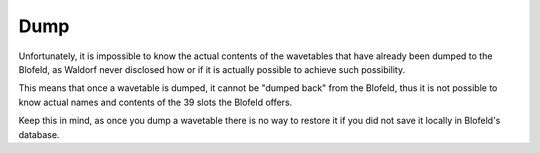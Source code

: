 Dump
====

Unfortunately, it is impossible to know the actual contents of the wavetables that have already
been dumped to the Blofeld, as Waldorf never disclosed how or if it is actually possible to achieve
such possibility.

This means that once a wavetable is dumped, it cannot be "dumped back" from the Blofeld, thus
it is not possible to know actual names and contents of the 39 slots the Blofeld offers.

Keep this in mind, as once you dump a wavetable there is no way to restore it if you did not
save it locally in Blofeld's database.

.. meta::
    :icon: dump
